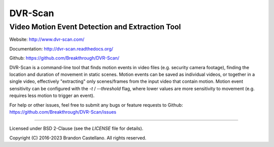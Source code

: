 
DVR-Scan
==========================================================
Video Motion Event Detection and Extraction Tool
----------------------------------------------------------

Website: http://www.dvr-scan.com/

Documentation: http://dvr-scan.readthedocs.org/

Github: https://github.com/Breakthrough/DVR-Scan/


DVR-Scan is a command-line tool that finds motion events in video files (e.g. security camera footage), finding the location and duration of movement in static scenes.  Motion events can be saved as individual videos, or together in a single video, effectively "extracting" only scenes/frames from the input video that contain motion.  Motion event sensitivity can be configured with the `-t` / `--threshold` flag, where lower values are more sensitivity to movement (e.g. requires less motion to trigger an event).

For help or other issues, feel free to submit any bugs or feature requests to Github: https://github.com/Breakthrough/DVR-Scan/issues

----------------------------------------------------------

Licensed under BSD 2-Clause (see the `LICENSE` file for details).

Copyright (C) 2016-2023 Brandon Castellano.
All rights reserved.

